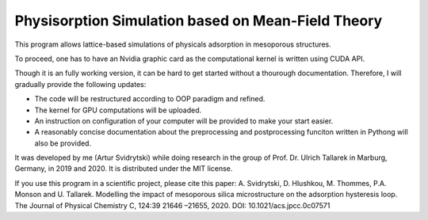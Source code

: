 Physisorption Simulation based on Mean-Field Theory
========================

This program allows lattice-based simulations of physicals adsorption in mesoporous structures.

To proceed, one has to have an Nvidia graphic card as the computational kernel is written using CUDA API.

Though it is an fully working version, it can be hard to get started without a thourough documentation. Therefore, I will gradually provide the following updates:

* The code will be restructured according to OOP paradigm and refined.
* The kernel for GPU computations will be uploaded.
* An instruction on configuration of your computer will be provided to make your start easier.
* A reasonably concise documentation about the preprocessing and postprocessing funciton written in Pythong will also be provided.

It was developed by me (Artur Svidrytski) while doing research in the group of Prof. Dr. Ulrich Tallarek in Marburg, Germany, in 2019 and 2020. It is distributed under the MIT license.

If you use this program in a scientific project, please cite this paper: A. Svidrytski, D. Hlushkou, M. Thommes, P.A. Monson and U. Tallarek. Modelling the impact of mesoporous silica microstructure on the adsorption hysteresis loop. The Journal of Physical Chemistry C, 124:39 21646 –21655, 2020. DOI: 10.1021/acs.jpcc.0c07571
